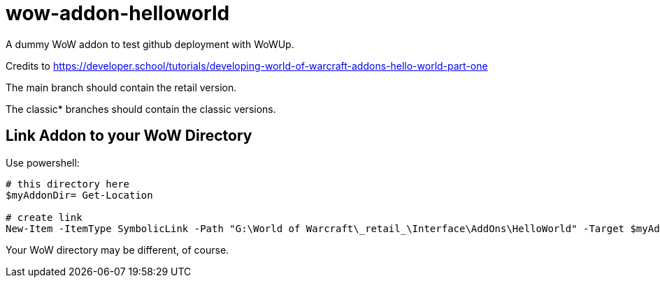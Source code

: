 = wow-addon-helloworld
:source-highlighter: highlight.js
:highlightjs-languages: powershell,lua
//:highlightjs-linenums-mode: inline

A dummy WoW addon to test github deployment with WoWUp.

Credits to <https://developer.school/tutorials/developing-world-of-warcraft-addons-hello-world-part-one>

The main branch should contain the retail version.

The classic* branches should contain the classic versions.

== Link Addon to your WoW Directory

Use powershell:

[source,powershell]
----
# this directory here
$myAddonDir= Get-Location

# create link
New-Item -ItemType SymbolicLink -Path "G:\World of Warcraft\_retail_\Interface\AddOns\HelloWorld" -Target $myAddonDir
----

Your WoW directory may be different, of course.
